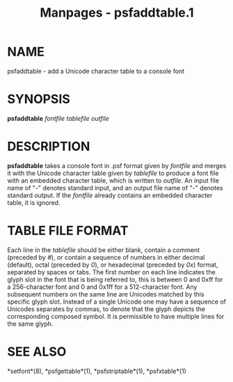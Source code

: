 #+TITLE: Manpages - psfaddtable.1
* NAME
psfaddtable - add a Unicode character table to a console font

* SYNOPSIS
*psfaddtable* /fontfile tablefile outfile/

* DESCRIPTION
*psfaddtable* takes a console font in .psf format given by /fontfile/
and merges it with the Unicode character table given by /tablefile/ to
produce a font file with an embedded character table, which is written
to /outfile/. An input file name of "-" denotes standard input, and an
output file name of "-" denotes standard output. If the /fontfile/
already contains an embedded character table, it is ignored.

* TABLE FILE FORMAT
Each line in the /tablefile/ should be either blank, contain a comment
(preceded by /#/), or contain a sequence of numbers in either decimal
(default), octal (preceded by /0/), or hexadecimal (preceded by /0x/)
format, separated by spaces or tabs. The first number on each line
indicates the glyph slot in the font that is being referred to, this is
between 0 and 0xff for a 256-character font and 0 and 0x1ff for a
512-character font. Any subsequent numbers on the same line are Unicodes
matched by this specific glyph slot. Instead of a single Unicode one may
have a sequence of Unicodes separates by commas, to denote that the
glyph depicts the corresponding composed symbol. It is permissible to
have multiple lines for the same glyph.

* SEE ALSO
*setfont*(8), *psfgettable*(1), *psfstriptable*(1), *psfxtable*(1)
